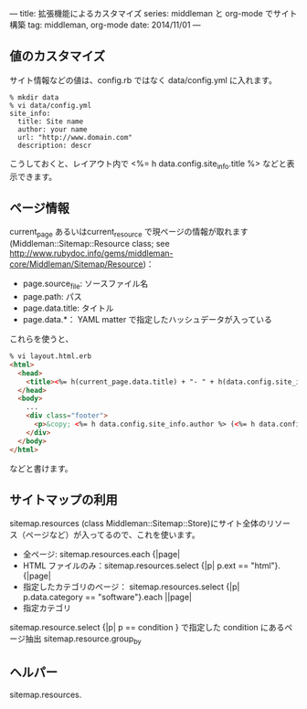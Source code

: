 ---
title: 拡張機能によるカスタマイズ
series: middleman と org-mode でサイト構築
tag: middleman, org-mode
date: 2014/11/01
---

** 値のカスタマイズ
サイト情報などの値は、config.rb ではなく data/config.yml に入れます。

#+BEGIN_EXAMPLE
% mkdir data
% vi data/config.yml
site_info:
  title: Site name
  author: your name
  url: "http://www.domain.com"
  description: descr
#+END_EXAMPLE

こうしておくと、レイアウト内で <%= h data.config.site_info.title %> などと表示できます。

** ページ情報

current_page あるいはcurrent_resource で現ページの情報が取れます
(Middleman::Sitemap::Resource class; see [[http://www.rubydoc.info/gems/middleman-core/Middleman/Sitemap/Resource]])：

- page.source_file: ソースファイル名
- page.path: パス
- page.data.title: タイトル
- page.data.*： YAML matter で指定したハッシュデータが入っている

これらを使うと、


#+BEGIN_SRC html
% vi layout.html.erb
<html>
  <head>
    <title><%= h(current_page.data.title) + "- " + h(data.config.site_info.title) %></title>
  </head>
  <body>
    ...
    <div class="footer">
      <p>&copy; <%= h data.config.site_info.author %> (<%= h data.config.site_info.email %>) powered by middleman and twitter-bootstrap</p>
    </div>
  </body>
</html>
#+END_SRC

などと書けます。



** サイトマップの利用
sitemap.resources (class Middleman::Sitemap::Store)にサイト全体のリソース（ページなど）が入ってるので、これを使います。

- 全ページ: sitemap.resources.each {|page|
- HTML ファイルのみ：sitemap.resources.select {|p| p.ext == "html"}.{|page|
- 指定したカテゴリのページ： sitemap.resources.select {|p| p.data.category == "software"}.each ||page|
- 指定カテゴリ


sitemap.resource.select {|p| p == condition }  で指定した condition にあるページ抽出
sitemap.resource.group_by


** ヘルパー

sitemap.resources.

